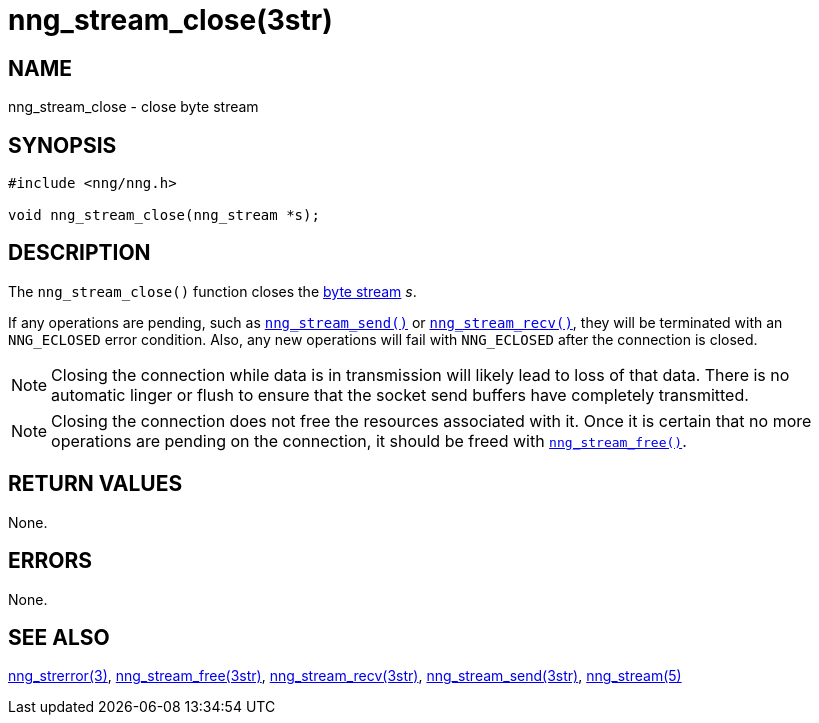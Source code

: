 = nng_stream_close(3str)
//
// Copyright 2019 Staysail Systems, Inc. <info@staysail.tech>
// Copyright 2018 Capitar IT Group BV <info@capitar.com>
// Copyright 2019 Devolutions <info@devolutions.net>
//
// This document is supplied under the terms of the MIT License, a
// copy of which should be located in the distribution where this
// file was obtained (LICENSE.txt).  A copy of the license may also be
// found online at https://opensource.org/licenses/MIT.
//

== NAME

nng_stream_close - close byte stream

== SYNOPSIS

[source, c]
----
#include <nng/nng.h>

void nng_stream_close(nng_stream *s);
----

== DESCRIPTION

The `nng_stream_close()` function closes the
xref:nng_stream.5.adoc[byte stream] _s_.

If any operations are pending, such as
xref:nng_stream_send.3str.adoc[`nng_stream_send()`]
or
xref:nng_stream_recv.3str.adoc[`nng_stream_recv()`],
they will be terminated with
an `NNG_ECLOSED` error condition.
Also, any new operations will fail with `NNG_ECLOSED` after the connection
is closed.

NOTE: Closing the connection while data is in transmission will likely
lead to loss of that data.
There is no automatic linger or flush to ensure that the socket send buffers
have completely transmitted.

NOTE: Closing the connection does not free the resources associated with it.
Once it is certain that no more operations are pending on the connection,
it should be freed with
xref:nng_stream_free.3str.adoc[`nng_stream_free()`].

== RETURN VALUES

None.

== ERRORS

None.

== SEE ALSO

[.text-left]
xref:nng_strerror.3.adoc[nng_strerror(3)],
xref:nng_stream_free.3str.adoc[nng_stream_free(3str)],
xref:nng_stream_recv.3str.adoc[nng_stream_recv(3str)],
xref:nng_stream_send.3str.adoc[nng_stream_send(3str)],
xref:nng_stream.5.adoc[nng_stream(5)]

